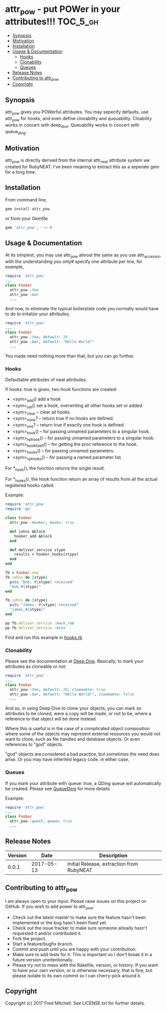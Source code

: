 * attr_pow - put POWer in your attributes!!!                       :TOC_5_gh:
   - [[#synopsis][Synopsis]]
   - [[#motivation][Motivation]]
   - [[#installation][Installation]]
   - [[#usage--documentation][Usage & Documentation]]
     - [[#hooks][Hooks]]
     - [[#clonability][Clonability]]
     - [[#queues][Queues]]
   - [[#release-notes][Release Notes]]
   - [[#contributing-to-attr_pow][Contributing to attr_pow]]
   - [[#copyright][Copyright]]

** Synopsis
   attr_pow gives you POWerful attributes. You may sepecify defaults,
   use attr_pow for hooks, and even define clonability and queuability.
   Cloability works in concert with deep_dive.
   Queuability works in concert with queue_ding.

** Motivation
   attr_pow is directly derived from the internal attr_neat
   attribute system we created for RubyNEAT. I've been meaning
   to extract this as a seperate gem for a long time.

** Installation
   From command line,
   #+begin_src bash
   gem install attr_pow
   #+end_src

   or from your Gemfile
   #+begin_src ruby
   gem 'attr_pow', '~> 0'
   #+end_src

** Usage & Documentation
   At its simplest, you may use attr_pow almost the same
   as you use attr_accessor, with the understanding you only#
   specify one attribute per line, for example,
   #+begin_src ruby
     require 'attr_pow'
     ...
     class Foobar
       attr_pow :foo
       attr_pow :bar
       ...
   #+end_src

   And now, to eliminate the typical bolierplate code you normally
   would have to do to initalize your attributes,
   #+begin_src ruby
     require 'attr_pow'
     ...
     class Foobar
       attr_pow :foo, default: 20
       attr_pow :bar, default: "Hello World!"
       ...
   #+end_src

   You made need nothing more than that, but you can go further.

*** Hooks
    Defaultable attributes of neat attributes.

    If hooks: true is given, two hook functions are created:
    - <sym>_add()
      add a hook
    - <sym>_set()
      set a hook, overwriting all other hooks set or added.
    - <sym>_clear -- clear all hooks
    - <sym>_none? -- return true if no hooks are defined.
    - <sym>_one? -- return true if exactly one hook is defined.
    - <sym>_hook() -- for passing unnamed parameters to a singular hook.
    - <sym>_np_hook() -- for passing unnamed parameters to a singular hook.
    - <sym>_hook_itself() -- for getting the proc reference to the hook.
    - <sym>_hooks() -- for passing unnamed parameters.
    - <sym>_np_hooks() -- for passing a named parameter list.
  
    For *_hook(), the function returns the single result.

    For *_hooks(), the hook function return an array of results
    from all the actual registered hooks called.

    Example:
    #+begin_src ruby
      require 'attr_pow'
      require 'pp'
      
      class Foobar
        attr_pow :hooker, hooks: true
        
        def johns &block
          hooker_add &block
        end
        
        def deliver_service stype
          results = hooker_hooks(stype)
        end
      end

      fb = Foobar.new
      fb.johns do |stype|
        puts "Bob: #{stype} received"
        "bob_#{stype}"
      end

      fb.johns do |stype|
        puts "James: #{stype} received"
        "james_#{stype}"
      end

      pp fb.deliver_service :back_rub
      pp fb.deliver_service :kiss      
    #+end_src

    Find and run this example in [[./examples/hooks.rb][hooks.rb]]

*** Clonability
    Please see the documentation at [[https://github.com/flajann2/deep_dive][Deep Dive]]. Basically,
    to mark your attributes as cloneable or not:
    #+begin_src ruby
      require 'attr_pow'
      ...
      class Foobar
        attr_pow :foo, default: 20, cloneable: true
        attr_pow :bar, default: "Hello World!", cloneable: false
        ...
    #+end_src

    And so, in using Deep Dive to clone your objects, you can mark
    so attributes to be cloned, were a copy will be made, or not to be,
    where a reference to that object will be done instead.

    Where this is useful is in the case of a complicated object 
    composition where some of the objects may represent external
    resources you would not want to clone, such as file handles 
    and database objects. Or even references to "god" objects.

    "god" objects are considered a bad practice, but sometimes
    the need does arise. Or you may have inherited legacy code.
    in either case,

*** Queues
    If you mark your attribute with queue: true, a QDing queue
    will automatically be created. Please see [[https://github.com/flajann2/queue_ding][QueueDing]] for more
    details.

    Example:
    #+begin_src ruby
      require 'attr_pow'
      ...
      class Foobar
        attr_pow :queit, queue: true
        ...
    #+end_src

** Release Notes
   | Version |       Date | Description                               |
   |---------+------------+-------------------------------------------|
   |   0.0.1 | 2017-05-13 | Initial Release, extraction from RubyNEAT |

** Contributing to attr_pow
   I am always open to your input. Please raise issues on this project
   on GitHub. If you wish to add power to attr_pow:
 
   - Check out the latest master to make sure the feature hasn't been implemented or the bug hasn't been fixed yet.
   - Check out the issue tracker to make sure someone already hasn't requested it and/or contributed it.
   - Fork the project.
   - Start a feature/bugfix branch.
   - Commit and push until you are happy with your contribution.
   - Make sure to add tests for it. This is important so I don't break it in a future version unintentionally.
   - Please try not to mess with the Rakefile, version, or history. If you want to have your own version, or is otherwise necessary, that is fine, but please isolate to its own commit so I can cherry-pick around it.

** Copyright

   Copyright (c) 2017 Fred Mitchell. See LICENSE.txt for
   further details.
